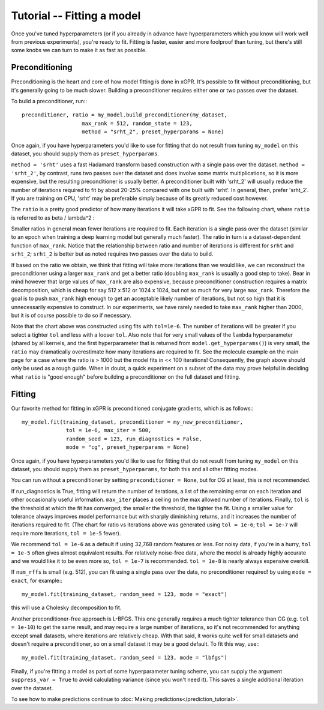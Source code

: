 Tutorial -- Fitting a model
======================================

Once you've tuned hyperparameters (or if you already
in advance have hyperparameters which you know will work
well from previous experiments), you're ready to fit.
Fitting is faster, easier and more foolproof than tuning,
but there's still some knobs we can turn to make it as
fast as possible.


Preconditioning
----------------

Preconditioning is the heart and core of how model fitting is done
in xGPR. It's possible to fit without preconditioning, but it's
generally going to be much slower. Building a preconditioner
requires either one or two passes over the dataset.

To build a preconditioner, run:::

  preconditioner, ratio = my_model.build_preconditioner(my_dataset,
                     max_rank = 512, random_state = 123,
                     method = "srht_2", preset_hyperparams = None)

Once again, if you have hyperparameters you'd like to use for fitting
that do not result from tuning ``my_model`` on this dataset, you
should supply them as ``preset_hyperparams``.

``method = 'srht'`` uses a fast Hadamard transform based construction
with a single pass over the dataset. ``method = 'srht_2'``, by contrast,
runs two passes over the dataset and does involve some matrix
multiplications, so it is more expensive, but the resulting preconditioner
is usually better. A preconditioner built with 'srht_2' will usually reduce
the number of iterations required to fit by about 20-25% compared with one
built with 'srht'. In general, then, prefer 'srht_2'. If you are training
on CPU, 'srht' may be preferable simply because of its greatly reduced
cost however.

The ``ratio`` is a pretty good predictor of how many iterations it will
take xGPR to fit. See the following chart, where ``ratio`` is referred
to as beta / lambda^2 :

.. image:: images/ratio_vs_iter.png
   :width: 600
   :alt: Ratio vs iterations to convergence

Smaller ratios in general mean fewer iterations are required to fit. Each iteration
is a single pass over the dataset (similar to an epoch when training a deep learning
model but generally much faster). The ratio in turn is a dataset-dependent
function of ``max_rank``. Notice that the relationship between ratio and
number of iterations is different for ``srht`` and ``srht_2``; ``srht_2`` is
better but as noted requires two passes over the data to build.

If based on the ratio we obtain, we think that fitting
will take more iterations than we would like, we can reconstruct the preconditioner
using a larger ``max_rank`` and get a better ratio (doubling ``max_rank`` is
usually a good step to take). Bear in mind however that large values of
``max_rank`` are also expensive, because preconditioner construction requires
a matrix decomposition, which is cheap for say 512 x 512 or 1024 x 1024, but
not so much for very large ``max_rank``. Therefore the goal is to push
``max_rank`` high enough to get an acceptable likely number of iterations,
but not so high that it is unnecessarily expensive to construct. In our
experiments, we have rarely needed to take ``max_rank`` higher than 2000,
but it is of course possible to do so if necessary.

Note that the chart above was constructed using fits with ``tol=1e-6``. The number
of iterations will be greater if you select a tighter ``tol`` and less with a
looser ``tol``. Also note that for very small values of the ``lambda`` hyperparameter
(shared by all kernels, and the first hyperparameter that is returned
from ``model.get_hyperparams()``) is very small, the ``ratio`` may 
dramatically overestimate how many iterations are required to fit. See the 
molecule example on the main page for a case where the ratio is > 1000 but the model
fits in << 100 iterations! Consequently, the graph above should
only be used as a rough guide. When in doubt, a quick experiment on a subset of the
data may prove helpful in deciding what ``ratio`` is "good enough" before 
building a preconditioner on the full dataset and fitting.

Fitting
--------

Our favorite method for fitting in xGPR is preconditioned conjugate
gradients, which is as follows:::
  
  my_model.fit(training_dataset, preconditioner = my_new_preconditioner,
                tol = 1e-6, max_iter = 500,
                random_seed = 123, run_diagnostics = False,
                mode = "cg", preset_hyperparams = None)

Once again, if you have hyperparameters you'd like to use for fitting
that do not result from tuning ``my_model`` on this dataset, you
should supply them as ``preset_hyperparams``, for both this and all
other fitting modes.

You can run without a preconditioner by setting ``preconditioner = None``,
but for CG at least, this is not recommended.
                
If run_diagnostics is True, fitting will return the number of iterations,
a list of the remaining error on each iteration and other occasionally
useful information. ``max_iter`` places a ceiling on the max allowed
number of iterations. Finally, ``tol`` is the threshold at which
the fit has converged; the smaller the threshold, the tighter the fit.
Using a smaller value for tolerance always improves model performance
but with sharply diminishing returns, and it increases the number of
iterations required to fit. (The chart for ratio vs iterations above
was generated using ``tol = 1e-6``; ``tol = 1e-7`` will require more
iterations, ``tol = 1e-5`` fewer).

We recommend ``tol = 1e-6`` as
a default if using 32,768 random features or less.
For noisy data, if you're in a hurry, ``tol = 1e-5``
often gives almost equivalent results.
For relatively noise-free data, where the model is already highly
accurate and we would like it to be even more so, ``tol = 1e-7``
is recommended. ``tol = 1e-8`` is nearly always expensive overkill.

If ``num_rffs`` is small (e.g. 512), you can fit using a single
pass over the data, no preconditioner required! by using ``mode = exact``,
for example:::

  my_model.fit(training_dataset, random_seed = 123, mode = "exact")

this will use a Cholesky decomposition to fit.

Another preconditioner-free approach is L-BFGS. This one generally requires
a much tighter tolerance than CG (e.g. ``tol = 1e-10``) 
to get the same result, and may
require a large number of iterations, so it's not recommended for
anything except small datasets, where iterations are relatively cheap.
With that said, it works quite well for small datasets and
doesn't require a preconditioner, so on a small dataset it
may be a good default. To fit this way, use:::

  my_model.fit(training_dataset, random_seed = 123, mode = "lbfgs")


Finally, if you're fitting a model as part of some hyperparameter
tuning scheme, you can supply the argument ``suppress_var = True``
to avoid calculating variance (since you won't need it). This
saves a single additional iteration over the dataset.

To see how to make predictions continue to :doc:`Making predictions</prediction_tutorial>`.
